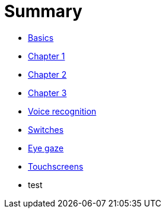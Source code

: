 = Summary

* link:README.adoc[Basics]
* link:Chapter1.adoc[Chapter 1]
* link:chapter-2.adoc[Chapter 2]
* link:Chapter3.adoc[Chapter 3]
* link:voice-recognition.adoc[Voice recognition]
* link:switches.adoc[Switches]
* link:eye-gaze.adoc[Eye gaze]
* link:touchscreens.adoc[Touchscreens]
* test


